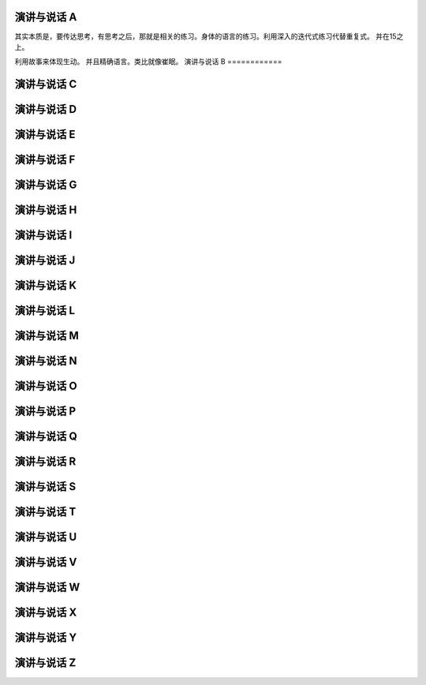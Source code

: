 
演讲与说话 A
============

其实本质是，要传达思考，有思考之后，那就是相关的练习。身体的语言的练习。利用深入的迭代式练习代替重复式。 并在15之上。

利用故事来体现生动。 并且精确语言。类比就像崔眠。
演讲与说话 B
============

演讲与说话 C
============
演讲与说话 D
============
演讲与说话 E
============
演讲与说话 F
============
演讲与说话 G
============
演讲与说话 H
============
演讲与说话 I
============
演讲与说话 J
============
演讲与说话 K
============
演讲与说话 L
============
演讲与说话 M
============
演讲与说话 N
============
演讲与说话 O
============
演讲与说话 P
============
演讲与说话 Q
============
演讲与说话 R
============
演讲与说话 S
============
演讲与说话 T
============
演讲与说话 U
============
演讲与说话 V
============
演讲与说话 W
============
演讲与说话 X
============
演讲与说话 Y
============
演讲与说话 Z
============
